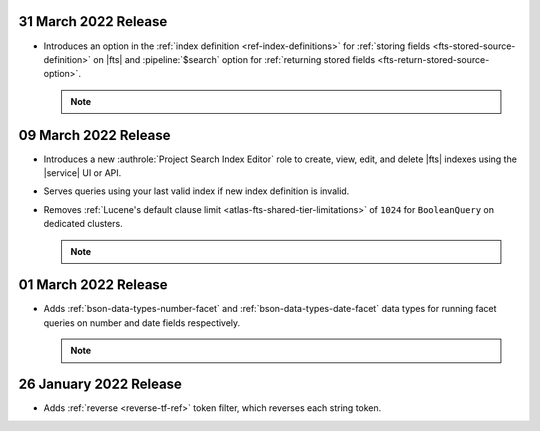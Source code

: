 .. _fts20220331:

31 March 2022 Release
~~~~~~~~~~~~~~~~~~~~~

- Introduces an option in the :ref:`index definition 
  <ref-index-definitions>`  for :ref:`storing fields 
  <fts-stored-source-definition>` on |fts| and :pipeline:`$search` 
  option for :ref:`returning stored fields 
  <fts-return-stored-source-option>`.

  .. note:: 

     .. include:: /includes/fact-fts-stored-source-preview.rst

.. _fts20220309:

09 March 2022 Release
~~~~~~~~~~~~~~~~~~~~~

- Introduces a new :authrole:`Project Search Index Editor` role to create, view, edit,
  and delete |fts| indexes using the |service| UI or API.
- Serves queries using your last valid index if new index definition is invalid.
- Removes :ref:`Lucene's default clause limit <atlas-fts-shared-tier-limitations>` of ``1024`` for ``BooleanQuery`` on dedicated clusters.

  .. note::

     .. include:: /includes/fact-fts-facet-data-type-deprecation.rst

.. _fts20220301:

01 March 2022 Release
~~~~~~~~~~~~~~~~~~~~~

- Adds :ref:`bson-data-types-number-facet` and  
  :ref:`bson-data-types-date-facet` data types for running facet 
  queries on number and date fields respectively.

  .. note::

     .. include:: /includes/fact-fts-facet-data-type-deprecation.rst
 
.. _fts20220126:

26 January 2022 Release
~~~~~~~~~~~~~~~~~~~~~~~~

- Adds :ref:`reverse <reverse-tf-ref>` token filter, which reverses 
  each string token.
